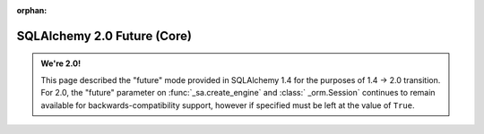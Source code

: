 :orphan:

SQLAlchemy 2.0 Future (Core)
============================

.. admonition:: We're 2.0!

    This page described the "future" mode provided in SQLAlchemy 1.4
    for the purposes of 1.4 -> 2.0 transition.   For 2.0, the "future"
    parameter on :func:`_sa.create_engine` and :class:` _orm.Session`
    continues to remain available for backwards-compatibility support, however
    if specified must be left at the value of ``True``.

    .. seealso::

        :ref:`migration_20_toplevel` - Introduction to the 2.0 series of SQLAlchemy

